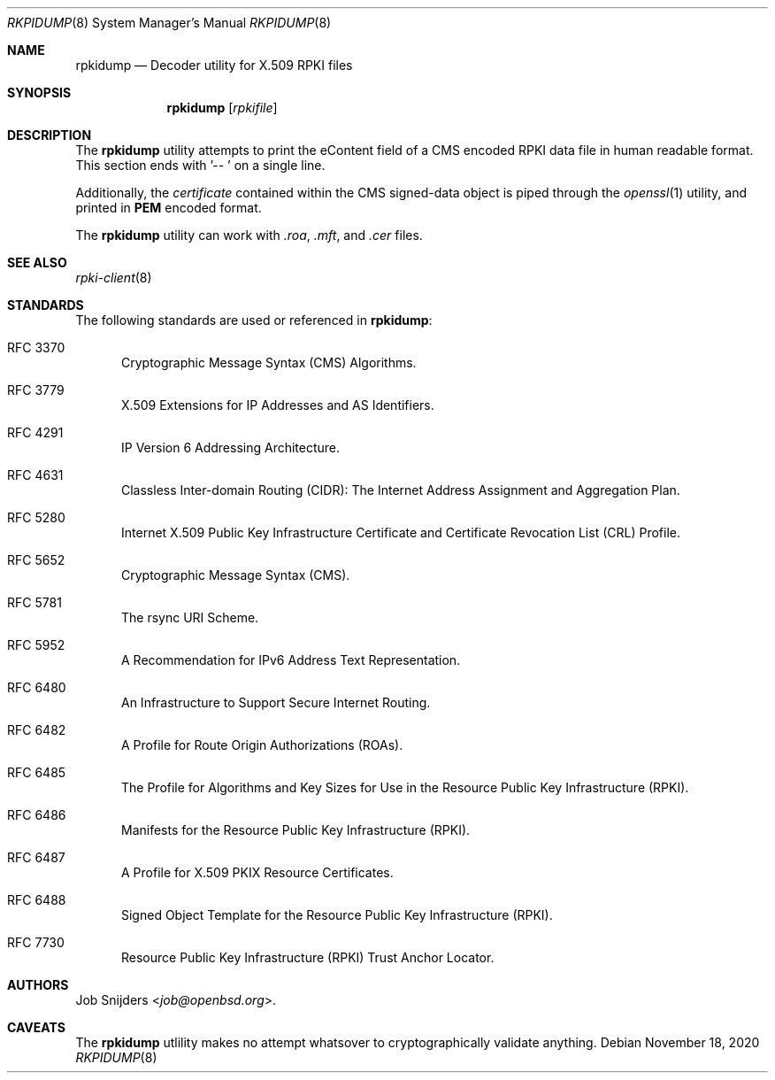 .\"	$OpenBSD: rpki-client.8,v 1.32 2020/10/23 20:37:11 jmc Exp $
.\"
.\" Copyright (c) 2020 Job Snijders <job@openbsd.org>
.\"
.\" Permission to use, copy, modify, and distribute this software for any
.\" purpose with or without fee is hereby granted, provided that the above
.\" copyright notice and this permission notice appear in all copies.
.\"
.\" THE SOFTWARE IS PROVIDED "AS IS" AND THE AUTHOR DISCLAIMS ALL WARRANTIES
.\" WITH REGARD TO THIS SOFTWARE INCLUDING ALL IMPLIED WARRANTIES OF
.\" MERCHANTABILITY AND FITNESS. IN NO EVENT SHALL THE AUTHOR BE LIABLE FOR
.\" ANY SPECIAL, DIRECT, INDIRECT, OR CONSEQUENTIAL DAMAGES OR ANY DAMAGES
.\" WHATSOEVER RESULTING FROM LOSS OF USE, DATA OR PROFITS, WHETHER IN AN
.\" ACTION OF CONTRACT, NEGLIGENCE OR OTHER TORTIOUS ACTION, ARISING OUT OF
.\" OR IN CONNECTION WITH THE USE OR PERFORMANCE OF THIS SOFTWARE.
.\"
.Dd $Mdocdate: November 18 2020 $
.Dt RKPIDUMP 8
.Os
.Sh NAME
.Nm rpkidump
.Nd Decoder utility for X.509 RPKI files
.Sh SYNOPSIS
.Nm
.Op Ar rpkifile
.Sh DESCRIPTION
The
.Nm
utility attempts to print the eContent field of a CMS encoded RPKI data file
in human readable format.
This section ends with '-- ' on a single line.
.Pp
Additionally, the
.Em certificate
contained within the CMS signed-data object is piped through the
.Xr openssl 1
utility, and printed in
.Cm PEM
encoded format.
.Pp
The
.Nm
utility can work with
.Em .roa ,
.Em .mft ,
and
.Em .cer
files.
.Sh SEE ALSO
.Xr rpki-client 8
.Sh STANDARDS
The following standards are used or referenced in
.Nm :
.Bl -tag -width -Ds
.It RFC 3370
Cryptographic Message Syntax (CMS) Algorithms.
.It RFC 3779
X.509 Extensions for IP Addresses and AS Identifiers.
.It RFC 4291
IP Version 6 Addressing Architecture.
.It RFC 4631
Classless Inter-domain Routing (CIDR): The Internet Address Assignment
and Aggregation Plan.
.It RFC 5280
Internet X.509 Public Key Infrastructure Certificate and Certificate
Revocation List (CRL) Profile.
.It RFC 5652
Cryptographic Message Syntax (CMS).
.It RFC 5781
The rsync URI Scheme.
.It RFC 5952
A Recommendation for IPv6 Address Text Representation.
.It RFC 6480
An Infrastructure to Support Secure Internet Routing.
.It RFC 6482
A Profile for Route Origin Authorizations (ROAs).
.It RFC 6485
The Profile for Algorithms and Key Sizes for Use in the Resource Public Key
Infrastructure (RPKI).
.It RFC 6486
Manifests for the Resource Public Key Infrastructure (RPKI).
.It RFC 6487
A Profile for X.509 PKIX Resource Certificates.
.It RFC 6488
Signed Object Template for the Resource Public Key Infrastructure
(RPKI).
.It RFC 7730
Resource Public Key Infrastructure (RPKI) Trust Anchor Locator.
.El
.\" .Sh HISTORY
.Sh AUTHORS
.An Job Snijders Aq Mt job@openbsd.org .
.Sh CAVEATS
The
.Nm
utlility makes no attempt whatsover to cryptographically validate anything.
.\" .Sh BUGS
